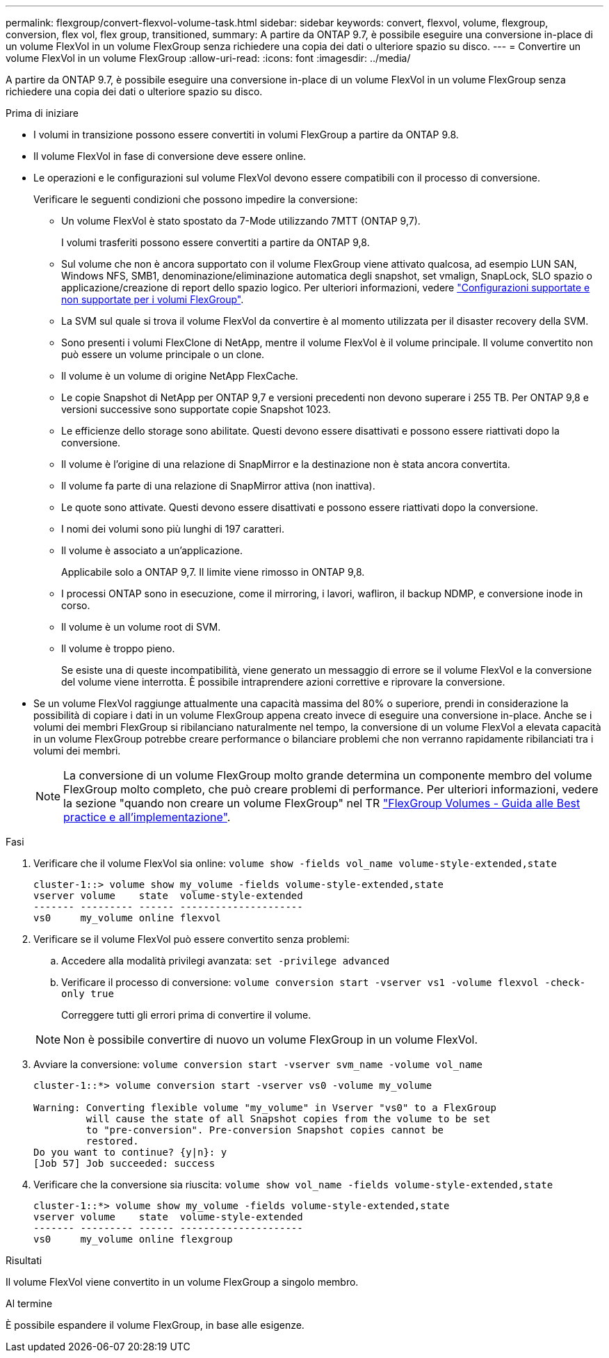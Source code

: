 ---
permalink: flexgroup/convert-flexvol-volume-task.html 
sidebar: sidebar 
keywords: convert, flexvol, volume, flexgroup, conversion, flex vol, flex group, transitioned, 
summary: A partire da ONTAP 9.7, è possibile eseguire una conversione in-place di un volume FlexVol in un volume FlexGroup senza richiedere una copia dei dati o ulteriore spazio su disco. 
---
= Convertire un volume FlexVol in un volume FlexGroup
:allow-uri-read: 
:icons: font
:imagesdir: ../media/


[role="lead"]
A partire da ONTAP 9.7, è possibile eseguire una conversione in-place di un volume FlexVol in un volume FlexGroup senza richiedere una copia dei dati o ulteriore spazio su disco.

.Prima di iniziare
* I volumi in transizione possono essere convertiti in volumi FlexGroup a partire da ONTAP 9.8.
* Il volume FlexVol in fase di conversione deve essere online.
* Le operazioni e le configurazioni sul volume FlexVol devono essere compatibili con il processo di conversione.
+
Verificare le seguenti condizioni che possono impedire la conversione:

+
** Un volume FlexVol è stato spostato da 7-Mode utilizzando 7MTT (ONTAP 9,7).
+
I volumi trasferiti possono essere convertiti a partire da ONTAP 9,8.

** Sul volume che non è ancora supportato con il volume FlexGroup viene attivato qualcosa, ad esempio LUN SAN, Windows NFS, SMB1, denominazione/eliminazione automatica degli snapshot, set vmalign, SnapLock, SLO spazio o applicazione/creazione di report dello spazio logico. Per ulteriori informazioni, vedere link:supported-unsupported-config-concept.html["Configurazioni supportate e non supportate per i volumi FlexGroup"].
** La SVM sul quale si trova il volume FlexVol da convertire è al momento utilizzata per il disaster recovery della SVM.
** Sono presenti i volumi FlexClone di NetApp, mentre il volume FlexVol è il volume principale. Il volume convertito non può essere un volume principale o un clone.
** Il volume è un volume di origine NetApp FlexCache.
** Le copie Snapshot di NetApp per ONTAP 9,7 e versioni precedenti non devono superare i 255 TB. Per ONTAP 9,8 e versioni successive sono supportate copie Snapshot 1023.
** Le efficienze dello storage sono abilitate. Questi devono essere disattivati e possono essere riattivati dopo la conversione.
** Il volume è l'origine di una relazione di SnapMirror e la destinazione non è stata ancora convertita.
** Il volume fa parte di una relazione di SnapMirror attiva (non inattiva).
** Le quote sono attivate. Questi devono essere disattivati e possono essere riattivati dopo la conversione.
** I nomi dei volumi sono più lunghi di 197 caratteri.
** Il volume è associato a un'applicazione.
+
Applicabile solo a ONTAP 9,7. Il limite viene rimosso in ONTAP 9,8.

** I processi ONTAP sono in esecuzione, come il mirroring, i lavori, wafliron, il backup NDMP, e conversione inode in corso.
** Il volume è un volume root di SVM.
** Il volume è troppo pieno.
+
Se esiste una di queste incompatibilità, viene generato un messaggio di errore se il volume FlexVol e la conversione del volume viene interrotta. È possibile intraprendere azioni correttive e riprovare la conversione.



* Se un volume FlexVol raggiunge attualmente una capacità massima del 80% o superiore, prendi in considerazione la possibilità di copiare i dati in un volume FlexGroup appena creato invece di eseguire una conversione in-place. Anche se i volumi dei membri FlexGroup si ribilanciano naturalmente nel tempo, la conversione di un volume FlexVol a elevata capacità in un volume FlexGroup potrebbe creare performance o bilanciare problemi che non verranno rapidamente ribilanciati tra i volumi dei membri.
+
[NOTE]
====
La conversione di un volume FlexGroup molto grande determina un componente membro del volume FlexGroup molto completo, che può creare problemi di performance. Per ulteriori informazioni, vedere la sezione "quando non creare un volume FlexGroup" nel TR link:https://www.netapp.com/media/12385-tr4571.pdf["FlexGroup Volumes - Guida alle Best practice e all'implementazione"].

====


.Fasi
. Verificare che il volume FlexVol sia online: `volume show -fields vol_name volume-style-extended,state`
+
[listing]
----
cluster-1::> volume show my_volume -fields volume-style-extended,state
vserver volume    state  volume-style-extended
------- --------- ------ ---------------------
vs0     my_volume online flexvol
----
. Verificare se il volume FlexVol può essere convertito senza problemi:
+
.. Accedere alla modalità privilegi avanzata: `set -privilege advanced`
.. Verificare il processo di conversione: `volume conversion start -vserver vs1 -volume flexvol -check-only true`
+
Correggere tutti gli errori prima di convertire il volume.

+
[NOTE]
====
Non è possibile convertire di nuovo un volume FlexGroup in un volume FlexVol.

====


. Avviare la conversione: `volume conversion start -vserver svm_name -volume vol_name`
+
[listing]
----
cluster-1::*> volume conversion start -vserver vs0 -volume my_volume

Warning: Converting flexible volume "my_volume" in Vserver "vs0" to a FlexGroup
         will cause the state of all Snapshot copies from the volume to be set
         to "pre-conversion". Pre-conversion Snapshot copies cannot be
         restored.
Do you want to continue? {y|n}: y
[Job 57] Job succeeded: success
----
. Verificare che la conversione sia riuscita: `volume show vol_name -fields volume-style-extended,state`
+
[listing]
----
cluster-1::*> volume show my_volume -fields volume-style-extended,state
vserver volume    state  volume-style-extended
------- --------- ------ ---------------------
vs0     my_volume online flexgroup
----


.Risultati
Il volume FlexVol viene convertito in un volume FlexGroup a singolo membro.

.Al termine
È possibile espandere il volume FlexGroup, in base alle esigenze.

